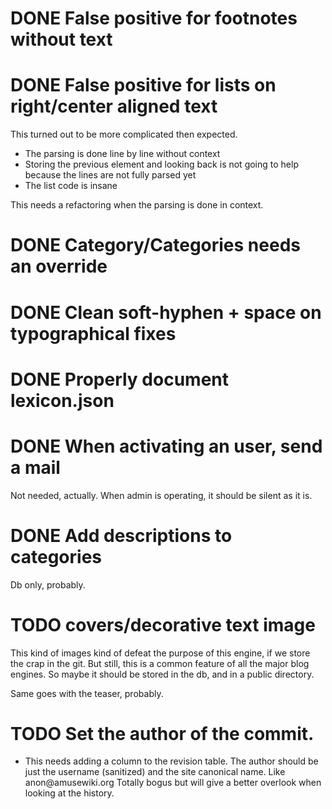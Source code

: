 * DONE False positive for footnotes without text
  CLOSED: [2015-03-22 dom 09:09]
* DONE False positive for lists on right/center aligned text
  CLOSED: [2015-04-08 mer 11:20]

 This turned out to be more complicated then expected.

  - The parsing is done line by line without context
  - Storing the previous element and looking back is not going to help
    because the lines are not fully parsed yet
  - The list code is insane

This needs a refactoring when the parsing is done in context.

* DONE Category/Categories needs an override
  CLOSED: [2015-03-22 dom 12:42]
* DONE Clean soft-hyphen + space on typographical fixes
  CLOSED: [2015-03-22 dom 09:09]
* DONE Properly document lexicon.json
  CLOSED: [2015-04-08 mer 12:00]
* DONE When activating an user, send a mail
  CLOSED: [2015-10-04 dom 16:06]

  Not needed, actually. When admin is operating, it should be silent
  as it is.

* DONE Add descriptions to categories
  CLOSED: [2015-05-14 gio 15:31]

Db only, probably.

* TODO covers/decorative text image 

This kind of images kind of defeat the purpose of this engine, if we
store the crap in the git. But still, this is a common feature of all
the major blog engines. So maybe it should be stored in the db, and in
a public directory.

Same goes with the teaser, probably.


* TODO Set the author of the commit.

  - This needs adding a column to the revision table. The author
    should be just the username (sanitized) and the site canonical
    name. Like anon@amusewiki.org Totally bogus but will give a better
    overlook when looking at the history.


